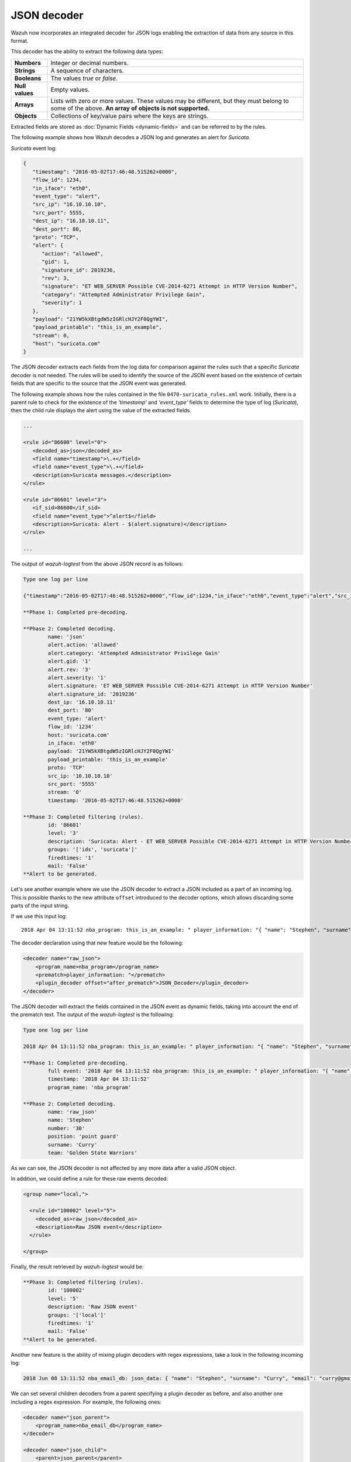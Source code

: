 .. Copyright (C) 2022 Wazuh, Inc.

.. meta::
    :description: Wazuh incorporates an integrated decoder for JSON logs that enables the extraction of data from any source in this format. Learn more about it here.
    
.. _ruleset_json-decoder:

JSON decoder
============

Wazuh now incorporates an integrated decoder for JSON logs enabling the extraction of data from any source in this format.

This decoder has the ability to extract the following data types:

+------------------+--------------------------------------------------------------------------------------------+
|**Numbers**       | Integer or decimal numbers.                                                                |
+------------------+--------------------------------------------------------------------------------------------+
|**Strings**       | A sequence of characters.                                                                  |
+------------------+--------------------------------------------------------------------------------------------+
|**Booleans**      | The values *true* or *false*.                                                              |
+------------------+--------------------------------------------------------------------------------------------+
|**Null values**   | Empty values.                                                                              |
+------------------+--------------------------------------------------------------------------------------------+
|**Arrays**        | Lists with zero or more values. These values may be different, but they must belong to     |
|                  | some of the above. **An array of objects is not supported.**                               |
+------------------+--------------------------------------------------------------------------------------------+
|**Objects**       | Collections of key/value pairs where the keys are strings.                                 |
+------------------+--------------------------------------------------------------------------------------------+

Extracted fields are stored as :doc:`Dynamic Fields <dynamic-fields>` and can be referred to by the rules.

The following example shows how Wazuh decodes a JSON log and generates an alert for *Suricata*.

*Suricata* event log:

.. code-block:: json

   {
      "timestamp": "2016-05-02T17:46:48.515262+0000",
      "flow_id": 1234,
      "in_iface": "eth0",
      "event_type": "alert",
      "src_ip": "16.10.10.10",
      "src_port": 5555,
      "dest_ip": "16.10.10.11",
      "dest_port": 80,
      "proto": "TCP",
      "alert": {
         "action": "allowed",
         "gid": 1,
         "signature_id": 2019236,
         "rev": 3,
         "signature": "ET WEB_SERVER Possible CVE-2014-6271 Attempt in HTTP Version Number",
         "category": "Attempted Administrator Privilege Gain",
         "severity": 1
      },
      "payload": "21YW5kXBtgdW5zIGRlcHJY2F0QgYWI",
      "payload_printable": "this_is_an_example",
      "stream": 0,
      "host": "suricata.com"
   }


The JSON decoder extracts each fields from the log data for comparison against the rules such that a specific *Suricata* decoder is not needed.  The rules will be used to identify the source of the JSON event based on the existence of certain fields that are specific to the source that the JSON event was generated.

The following example shows how the rules contained in the file ``0470-suricata_rules.xml`` work. Initially, there is a parent rule to check for the existence of the *'timestamp'* and *'event_type'* fields to determine the type of log (*Suricata*), then the child rule displays the alert using the value of the extracted fields.

.. code-block:: xml

   ...

   <rule id="86600" level="0">
      <decoded_as>json</decoded_as>
      <field name="timestamp">\.+</field>
      <field name="event_type">\.+</field>
      <description>Suricata messages.</description>
   </rule>

   <rule id="86601" level="3">
      <if_sid>86600</if_sid>
      <field name="event_type">^alert$</field>
      <description>Suricata: Alert - $(alert.signature)</description>
   </rule>

   ...


The output of *wazuh-logtest* from the above JSON record is as follows:

.. code-block:: none
    :class: output

    Type one log per line

    {"timestamp":"2016-05-02T17:46:48.515262+0000","flow_id":1234,"in_iface":"eth0","event_type":"alert","src_ip":"16.10.10.10","src_port":5555,"dest_ip":"16.10.10.11","dest_port":80,"proto":"TCP","alert":{"action":"allowed","gid":1,"signature_id":2019236,"rev":3,"signature":"ET WEB_SERVER Possible CVE-2014-6271 Attempt in HTTP Version Number","category":"Attempted Administrator Privilege Gain","severity":1},"payload":"21YW5kXBtgdW5zIGRlcHJY2F0QgYWI","payload_printable":"this_is_an_example","stream":0,"host":"suricata.com"}

    **Phase 1: Completed pre-decoding.

    **Phase 2: Completed decoding.
            name: 'json'
            alert.action: 'allowed'
            alert.category: 'Attempted Administrator Privilege Gain'
            alert.gid: '1'
            alert.rev: '3'
            alert.severity: '1'
            alert.signature: 'ET WEB_SERVER Possible CVE-2014-6271 Attempt in HTTP Version Number'
            alert.signature_id: '2019236'
            dest_ip: '16.10.10.11'
            dest_port: '80'
            event_type: 'alert'
            flow_id: '1234'
            host: 'suricata.com'
            in_iface: 'eth0'
            payload: '21YW5kXBtgdW5zIGRlcHJY2F0QgYWI'
            payload_printable: 'this_is_an_example'
            proto: 'TCP'
            src_ip: '16.10.10.10'
            src_port: '5555'
            stream: '0'
            timestamp: '2016-05-02T17:46:48.515262+0000'

    **Phase 3: Completed filtering (rules).
            id: '86601'
            level: '3'
            description: 'Suricata: Alert - ET WEB_SERVER Possible CVE-2014-6271 Attempt in HTTP Version Number'
            groups: '['ids', 'suricata']'
            firedtimes: '1'
            mail: 'False'
    **Alert to be generated.

.. _json_decoder_example_3.3:

Let's  see another example where we use the JSON decoder to extract a JSON included as a part of an incoming log. This is possible thanks to the new attribute ``offset`` introduced to the decoder options, which allows discarding some parts of the input string.

If we use this input log:

::

    2018 Apr 04 13:11:52 nba_program: this_is_an_example: " player_information: "{ "name": "Stephen", "surname": "Curry", "team": "Golden State Warriors", "number": 30, "position": "point guard"}

The decoder declaration using that new feature would be the following:

.. code-block:: xml

    <decoder name="raw_json">
        <program_name>nba_program</program_name>
        <prematch>player_information: "</prematch>
        <plugin_decoder offset="after_prematch">JSON_Decoder</plugin_decoder>
    </decoder>

The JSON decoder will extract the fields contained in the JSON event as dynamic fields, taking into account the end of the prematch text. The output of the *wazuh-logtest* is the following:

.. code-block:: none
    :class: output

    Type one log per line

    2018 Apr 04 13:11:52 nba_program: this_is_an_example: " player_information: "{ "name": "Stephen", "surname": "Curry", "team": "Golden State Warriors", "number": 30, "position": "point guard"}

    **Phase 1: Completed pre-decoding.
            full event: '2018 Apr 04 13:11:52 nba_program: this_is_an_example: " player_information: "{ "name": "Stephen", "surname": "Curry", "team": "Golden State Warriors", "number": 30, "position": "point guard"}'
            timestamp: '2018 Apr 04 13:11:52'
            program_name: 'nba_program'

    **Phase 2: Completed decoding.
            name: 'raw_json'
            name: 'Stephen'
            number: '30'
            position: 'point guard'
            surname: 'Curry'
            team: 'Golden State Warriors'

As we can see, the JSON decoder is not affected by any more data after a valid JSON object.

In addition, we could define a rule for these raw events decoded:

.. code-block:: xml

    <group name="local,">

      <rule id="100002" level="5">
        <decoded_as>raw_json</decoded_as>
        <description>Raw JSON event</description>
      </rule>

    </group>

Finally, the result retrieved by *wazuh-logtest* would be:

.. code-block:: none
    :class: output

    **Phase 3: Completed filtering (rules).
            id: '100002'
            level: '5'
            description: 'Raw JSON event'
            groups: '['local']'
            firedtimes: '1'
            mail: 'False'
    **Alert to be generated.

Another new feature is the ability of mixing plugin decoders with regex expressions, take a look in the following incoming log:

.. code-block:: none
    :class: output

    2018 Jun 08 13:11:52 nba_email_db: json_data: { "name": "Stephen", "surname": "Curry", "email": "curry@gmail.com"}

We can set several children decoders from a parent specifying a plugin decoder as before, and also another one including a regex expression. For example, the following ones:

.. code-block:: xml

    <decoder name="json_parent">
        <program_name>nba_email_db</program_name>
    </decoder>

    <decoder name="json_child">
        <parent>json_parent</parent>
        <prematch>json_data: </prematch>
        <plugin_decoder offset="after_prematch">JSON_Decoder</plugin_decoder>
    </decoder>

    <decoder name="json_child">
        <parent>json_parent</parent>
        <regex>@(\S+)"</regex>
        <order>email.domain</order>
    </decoder>

The output of the *wazuh-logtest* tool shows the decoded fields by the JSON decoder, as well as the matched field from the regex expression:

.. code-block:: none
    :class: output

    Type one log per line

    2018 Jun 08 13:11:52 nba_email_db: json_data: { "name": "Stephen", "surname": "Curry", "email": "curry@gmail.com"}

    **Phase 1: Completed pre-decoding.
            full event: '2018 Jun 08 13:11:52 nba_email_db: json_data: { "name": "Stephen", "surname": "Curry", "email": "curry@gmail.com"}'
            timestamp: '2018 Jun 08 13:11:52'
            program_name: 'nba_email_db'

    **Phase 2: Completed decoding.
            name: 'json_parent'
            parent: 'json_parent'
            email: 'curry@gmail.com'
            name: 'Stephen'
            surname: 'Curry'
